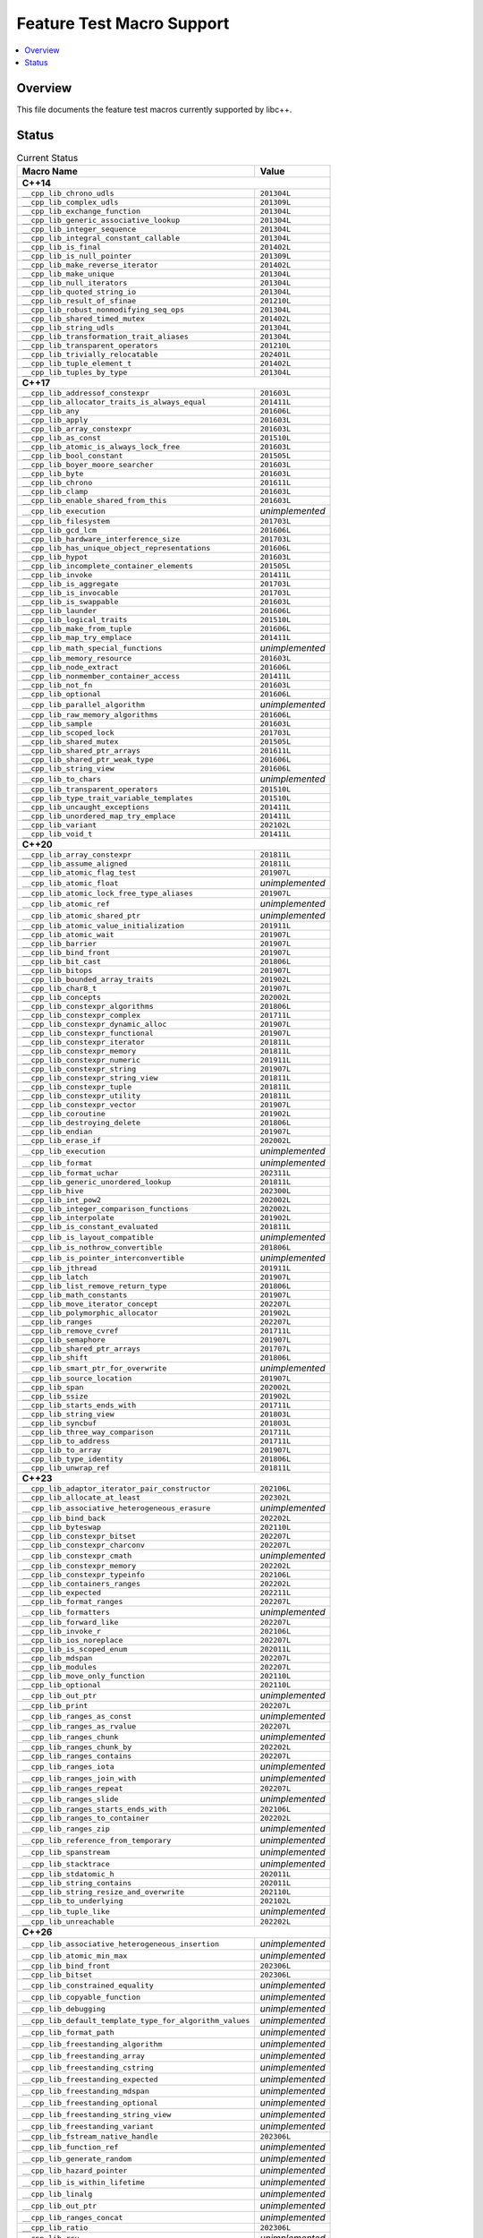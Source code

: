 .. _FeatureTestMacroTable:

==========================
Feature Test Macro Support
==========================

.. contents::
   :local:

Overview
========

This file documents the feature test macros currently supported by libc++.

.. _feature-status:

Status
======

.. table:: Current Status
    :name: feature-status-table
    :widths: auto

    ========================================================== =================
    Macro Name                                                 Value
    ========================================================== =================
    **C++14**
    ----------------------------------------------------------------------------
    ``__cpp_lib_chrono_udls``                                  ``201304L``
    ---------------------------------------------------------- -----------------
    ``__cpp_lib_complex_udls``                                 ``201309L``
    ---------------------------------------------------------- -----------------
    ``__cpp_lib_exchange_function``                            ``201304L``
    ---------------------------------------------------------- -----------------
    ``__cpp_lib_generic_associative_lookup``                   ``201304L``
    ---------------------------------------------------------- -----------------
    ``__cpp_lib_integer_sequence``                             ``201304L``
    ---------------------------------------------------------- -----------------
    ``__cpp_lib_integral_constant_callable``                   ``201304L``
    ---------------------------------------------------------- -----------------
    ``__cpp_lib_is_final``                                     ``201402L``
    ---------------------------------------------------------- -----------------
    ``__cpp_lib_is_null_pointer``                              ``201309L``
    ---------------------------------------------------------- -----------------
    ``__cpp_lib_make_reverse_iterator``                        ``201402L``
    ---------------------------------------------------------- -----------------
    ``__cpp_lib_make_unique``                                  ``201304L``
    ---------------------------------------------------------- -----------------
    ``__cpp_lib_null_iterators``                               ``201304L``
    ---------------------------------------------------------- -----------------
    ``__cpp_lib_quoted_string_io``                             ``201304L``
    ---------------------------------------------------------- -----------------
    ``__cpp_lib_result_of_sfinae``                             ``201210L``
    ---------------------------------------------------------- -----------------
    ``__cpp_lib_robust_nonmodifying_seq_ops``                  ``201304L``
    ---------------------------------------------------------- -----------------
    ``__cpp_lib_shared_timed_mutex``                           ``201402L``
    ---------------------------------------------------------- -----------------
    ``__cpp_lib_string_udls``                                  ``201304L``
    ---------------------------------------------------------- -----------------
    ``__cpp_lib_transformation_trait_aliases``                 ``201304L``
    ---------------------------------------------------------- -----------------
    ``__cpp_lib_transparent_operators``                        ``201210L``
    ---------------------------------------------------------- -----------------
    ``__cpp_lib_trivially_relocatable``                        ``202401L``
    ---------------------------------------------------------- -----------------
    ``__cpp_lib_tuple_element_t``                              ``201402L``
    ---------------------------------------------------------- -----------------
    ``__cpp_lib_tuples_by_type``                               ``201304L``
    ---------------------------------------------------------- -----------------
    **C++17**
    ----------------------------------------------------------------------------
    ``__cpp_lib_addressof_constexpr``                          ``201603L``
    ---------------------------------------------------------- -----------------
    ``__cpp_lib_allocator_traits_is_always_equal``             ``201411L``
    ---------------------------------------------------------- -----------------
    ``__cpp_lib_any``                                          ``201606L``
    ---------------------------------------------------------- -----------------
    ``__cpp_lib_apply``                                        ``201603L``
    ---------------------------------------------------------- -----------------
    ``__cpp_lib_array_constexpr``                              ``201603L``
    ---------------------------------------------------------- -----------------
    ``__cpp_lib_as_const``                                     ``201510L``
    ---------------------------------------------------------- -----------------
    ``__cpp_lib_atomic_is_always_lock_free``                   ``201603L``
    ---------------------------------------------------------- -----------------
    ``__cpp_lib_bool_constant``                                ``201505L``
    ---------------------------------------------------------- -----------------
    ``__cpp_lib_boyer_moore_searcher``                         ``201603L``
    ---------------------------------------------------------- -----------------
    ``__cpp_lib_byte``                                         ``201603L``
    ---------------------------------------------------------- -----------------
    ``__cpp_lib_chrono``                                       ``201611L``
    ---------------------------------------------------------- -----------------
    ``__cpp_lib_clamp``                                        ``201603L``
    ---------------------------------------------------------- -----------------
    ``__cpp_lib_enable_shared_from_this``                      ``201603L``
    ---------------------------------------------------------- -----------------
    ``__cpp_lib_execution``                                    *unimplemented*
    ---------------------------------------------------------- -----------------
    ``__cpp_lib_filesystem``                                   ``201703L``
    ---------------------------------------------------------- -----------------
    ``__cpp_lib_gcd_lcm``                                      ``201606L``
    ---------------------------------------------------------- -----------------
    ``__cpp_lib_hardware_interference_size``                   ``201703L``
    ---------------------------------------------------------- -----------------
    ``__cpp_lib_has_unique_object_representations``            ``201606L``
    ---------------------------------------------------------- -----------------
    ``__cpp_lib_hypot``                                        ``201603L``
    ---------------------------------------------------------- -----------------
    ``__cpp_lib_incomplete_container_elements``                ``201505L``
    ---------------------------------------------------------- -----------------
    ``__cpp_lib_invoke``                                       ``201411L``
    ---------------------------------------------------------- -----------------
    ``__cpp_lib_is_aggregate``                                 ``201703L``
    ---------------------------------------------------------- -----------------
    ``__cpp_lib_is_invocable``                                 ``201703L``
    ---------------------------------------------------------- -----------------
    ``__cpp_lib_is_swappable``                                 ``201603L``
    ---------------------------------------------------------- -----------------
    ``__cpp_lib_launder``                                      ``201606L``
    ---------------------------------------------------------- -----------------
    ``__cpp_lib_logical_traits``                               ``201510L``
    ---------------------------------------------------------- -----------------
    ``__cpp_lib_make_from_tuple``                              ``201606L``
    ---------------------------------------------------------- -----------------
    ``__cpp_lib_map_try_emplace``                              ``201411L``
    ---------------------------------------------------------- -----------------
    ``__cpp_lib_math_special_functions``                       *unimplemented*
    ---------------------------------------------------------- -----------------
    ``__cpp_lib_memory_resource``                              ``201603L``
    ---------------------------------------------------------- -----------------
    ``__cpp_lib_node_extract``                                 ``201606L``
    ---------------------------------------------------------- -----------------
    ``__cpp_lib_nonmember_container_access``                   ``201411L``
    ---------------------------------------------------------- -----------------
    ``__cpp_lib_not_fn``                                       ``201603L``
    ---------------------------------------------------------- -----------------
    ``__cpp_lib_optional``                                     ``201606L``
    ---------------------------------------------------------- -----------------
    ``__cpp_lib_parallel_algorithm``                           *unimplemented*
    ---------------------------------------------------------- -----------------
    ``__cpp_lib_raw_memory_algorithms``                        ``201606L``
    ---------------------------------------------------------- -----------------
    ``__cpp_lib_sample``                                       ``201603L``
    ---------------------------------------------------------- -----------------
    ``__cpp_lib_scoped_lock``                                  ``201703L``
    ---------------------------------------------------------- -----------------
    ``__cpp_lib_shared_mutex``                                 ``201505L``
    ---------------------------------------------------------- -----------------
    ``__cpp_lib_shared_ptr_arrays``                            ``201611L``
    ---------------------------------------------------------- -----------------
    ``__cpp_lib_shared_ptr_weak_type``                         ``201606L``
    ---------------------------------------------------------- -----------------
    ``__cpp_lib_string_view``                                  ``201606L``
    ---------------------------------------------------------- -----------------
    ``__cpp_lib_to_chars``                                     *unimplemented*
    ---------------------------------------------------------- -----------------
    ``__cpp_lib_transparent_operators``                        ``201510L``
    ---------------------------------------------------------- -----------------
    ``__cpp_lib_type_trait_variable_templates``                ``201510L``
    ---------------------------------------------------------- -----------------
    ``__cpp_lib_uncaught_exceptions``                          ``201411L``
    ---------------------------------------------------------- -----------------
    ``__cpp_lib_unordered_map_try_emplace``                    ``201411L``
    ---------------------------------------------------------- -----------------
    ``__cpp_lib_variant``                                      ``202102L``
    ---------------------------------------------------------- -----------------
    ``__cpp_lib_void_t``                                       ``201411L``
    ---------------------------------------------------------- -----------------
    **C++20**
    ----------------------------------------------------------------------------
    ``__cpp_lib_array_constexpr``                              ``201811L``
    ---------------------------------------------------------- -----------------
    ``__cpp_lib_assume_aligned``                               ``201811L``
    ---------------------------------------------------------- -----------------
    ``__cpp_lib_atomic_flag_test``                             ``201907L``
    ---------------------------------------------------------- -----------------
    ``__cpp_lib_atomic_float``                                 *unimplemented*
    ---------------------------------------------------------- -----------------
    ``__cpp_lib_atomic_lock_free_type_aliases``                ``201907L``
    ---------------------------------------------------------- -----------------
    ``__cpp_lib_atomic_ref``                                   *unimplemented*
    ---------------------------------------------------------- -----------------
    ``__cpp_lib_atomic_shared_ptr``                            *unimplemented*
    ---------------------------------------------------------- -----------------
    ``__cpp_lib_atomic_value_initialization``                  ``201911L``
    ---------------------------------------------------------- -----------------
    ``__cpp_lib_atomic_wait``                                  ``201907L``
    ---------------------------------------------------------- -----------------
    ``__cpp_lib_barrier``                                      ``201907L``
    ---------------------------------------------------------- -----------------
    ``__cpp_lib_bind_front``                                   ``201907L``
    ---------------------------------------------------------- -----------------
    ``__cpp_lib_bit_cast``                                     ``201806L``
    ---------------------------------------------------------- -----------------
    ``__cpp_lib_bitops``                                       ``201907L``
    ---------------------------------------------------------- -----------------
    ``__cpp_lib_bounded_array_traits``                         ``201902L``
    ---------------------------------------------------------- -----------------
    ``__cpp_lib_char8_t``                                      ``201907L``
    ---------------------------------------------------------- -----------------
    ``__cpp_lib_concepts``                                     ``202002L``
    ---------------------------------------------------------- -----------------
    ``__cpp_lib_constexpr_algorithms``                         ``201806L``
    ---------------------------------------------------------- -----------------
    ``__cpp_lib_constexpr_complex``                            ``201711L``
    ---------------------------------------------------------- -----------------
    ``__cpp_lib_constexpr_dynamic_alloc``                      ``201907L``
    ---------------------------------------------------------- -----------------
    ``__cpp_lib_constexpr_functional``                         ``201907L``
    ---------------------------------------------------------- -----------------
    ``__cpp_lib_constexpr_iterator``                           ``201811L``
    ---------------------------------------------------------- -----------------
    ``__cpp_lib_constexpr_memory``                             ``201811L``
    ---------------------------------------------------------- -----------------
    ``__cpp_lib_constexpr_numeric``                            ``201911L``
    ---------------------------------------------------------- -----------------
    ``__cpp_lib_constexpr_string``                             ``201907L``
    ---------------------------------------------------------- -----------------
    ``__cpp_lib_constexpr_string_view``                        ``201811L``
    ---------------------------------------------------------- -----------------
    ``__cpp_lib_constexpr_tuple``                              ``201811L``
    ---------------------------------------------------------- -----------------
    ``__cpp_lib_constexpr_utility``                            ``201811L``
    ---------------------------------------------------------- -----------------
    ``__cpp_lib_constexpr_vector``                             ``201907L``
    ---------------------------------------------------------- -----------------
    ``__cpp_lib_coroutine``                                    ``201902L``
    ---------------------------------------------------------- -----------------
    ``__cpp_lib_destroying_delete``                            ``201806L``
    ---------------------------------------------------------- -----------------
    ``__cpp_lib_endian``                                       ``201907L``
    ---------------------------------------------------------- -----------------
    ``__cpp_lib_erase_if``                                     ``202002L``
    ---------------------------------------------------------- -----------------
    ``__cpp_lib_execution``                                    *unimplemented*
    ---------------------------------------------------------- -----------------
    ``__cpp_lib_format``                                       *unimplemented*
    ---------------------------------------------------------- -----------------
    ``__cpp_lib_format_uchar``                                 ``202311L``
    ---------------------------------------------------------- -----------------
    ``__cpp_lib_generic_unordered_lookup``                     ``201811L``
    ---------------------------------------------------------- -----------------
    ``__cpp_lib_hive``                                         ``202300L``
    ---------------------------------------------------------- -----------------
    ``__cpp_lib_int_pow2``                                     ``202002L``
    ---------------------------------------------------------- -----------------
    ``__cpp_lib_integer_comparison_functions``                 ``202002L``
    ---------------------------------------------------------- -----------------
    ``__cpp_lib_interpolate``                                  ``201902L``
    ---------------------------------------------------------- -----------------
    ``__cpp_lib_is_constant_evaluated``                        ``201811L``
    ---------------------------------------------------------- -----------------
    ``__cpp_lib_is_layout_compatible``                         *unimplemented*
    ---------------------------------------------------------- -----------------
    ``__cpp_lib_is_nothrow_convertible``                       ``201806L``
    ---------------------------------------------------------- -----------------
    ``__cpp_lib_is_pointer_interconvertible``                  *unimplemented*
    ---------------------------------------------------------- -----------------
    ``__cpp_lib_jthread``                                      ``201911L``
    ---------------------------------------------------------- -----------------
    ``__cpp_lib_latch``                                        ``201907L``
    ---------------------------------------------------------- -----------------
    ``__cpp_lib_list_remove_return_type``                      ``201806L``
    ---------------------------------------------------------- -----------------
    ``__cpp_lib_math_constants``                               ``201907L``
    ---------------------------------------------------------- -----------------
    ``__cpp_lib_move_iterator_concept``                        ``202207L``
    ---------------------------------------------------------- -----------------
    ``__cpp_lib_polymorphic_allocator``                        ``201902L``
    ---------------------------------------------------------- -----------------
    ``__cpp_lib_ranges``                                       ``202207L``
    ---------------------------------------------------------- -----------------
    ``__cpp_lib_remove_cvref``                                 ``201711L``
    ---------------------------------------------------------- -----------------
    ``__cpp_lib_semaphore``                                    ``201907L``
    ---------------------------------------------------------- -----------------
    ``__cpp_lib_shared_ptr_arrays``                            ``201707L``
    ---------------------------------------------------------- -----------------
    ``__cpp_lib_shift``                                        ``201806L``
    ---------------------------------------------------------- -----------------
    ``__cpp_lib_smart_ptr_for_overwrite``                      *unimplemented*
    ---------------------------------------------------------- -----------------
    ``__cpp_lib_source_location``                              ``201907L``
    ---------------------------------------------------------- -----------------
    ``__cpp_lib_span``                                         ``202002L``
    ---------------------------------------------------------- -----------------
    ``__cpp_lib_ssize``                                        ``201902L``
    ---------------------------------------------------------- -----------------
    ``__cpp_lib_starts_ends_with``                             ``201711L``
    ---------------------------------------------------------- -----------------
    ``__cpp_lib_string_view``                                  ``201803L``
    ---------------------------------------------------------- -----------------
    ``__cpp_lib_syncbuf``                                      ``201803L``
    ---------------------------------------------------------- -----------------
    ``__cpp_lib_three_way_comparison``                         ``201711L``
    ---------------------------------------------------------- -----------------
    ``__cpp_lib_to_address``                                   ``201711L``
    ---------------------------------------------------------- -----------------
    ``__cpp_lib_to_array``                                     ``201907L``
    ---------------------------------------------------------- -----------------
    ``__cpp_lib_type_identity``                                ``201806L``
    ---------------------------------------------------------- -----------------
    ``__cpp_lib_unwrap_ref``                                   ``201811L``
    ---------------------------------------------------------- -----------------
    **C++23**
    ----------------------------------------------------------------------------
    ``__cpp_lib_adaptor_iterator_pair_constructor``            ``202106L``
    ---------------------------------------------------------- -----------------
    ``__cpp_lib_allocate_at_least``                            ``202302L``
    ---------------------------------------------------------- -----------------
    ``__cpp_lib_associative_heterogeneous_erasure``            *unimplemented*
    ---------------------------------------------------------- -----------------
    ``__cpp_lib_bind_back``                                    ``202202L``
    ---------------------------------------------------------- -----------------
    ``__cpp_lib_byteswap``                                     ``202110L``
    ---------------------------------------------------------- -----------------
    ``__cpp_lib_constexpr_bitset``                             ``202207L``
    ---------------------------------------------------------- -----------------
    ``__cpp_lib_constexpr_charconv``                           ``202207L``
    ---------------------------------------------------------- -----------------
    ``__cpp_lib_constexpr_cmath``                              *unimplemented*
    ---------------------------------------------------------- -----------------
    ``__cpp_lib_constexpr_memory``                             ``202202L``
    ---------------------------------------------------------- -----------------
    ``__cpp_lib_constexpr_typeinfo``                           ``202106L``
    ---------------------------------------------------------- -----------------
    ``__cpp_lib_containers_ranges``                            ``202202L``
    ---------------------------------------------------------- -----------------
    ``__cpp_lib_expected``                                     ``202211L``
    ---------------------------------------------------------- -----------------
    ``__cpp_lib_format_ranges``                                ``202207L``
    ---------------------------------------------------------- -----------------
    ``__cpp_lib_formatters``                                   *unimplemented*
    ---------------------------------------------------------- -----------------
    ``__cpp_lib_forward_like``                                 ``202207L``
    ---------------------------------------------------------- -----------------
    ``__cpp_lib_invoke_r``                                     ``202106L``
    ---------------------------------------------------------- -----------------
    ``__cpp_lib_ios_noreplace``                                ``202207L``
    ---------------------------------------------------------- -----------------
    ``__cpp_lib_is_scoped_enum``                               ``202011L``
    ---------------------------------------------------------- -----------------
    ``__cpp_lib_mdspan``                                       ``202207L``
    ---------------------------------------------------------- -----------------
    ``__cpp_lib_modules``                                      ``202207L``
    ---------------------------------------------------------- -----------------
    ``__cpp_lib_move_only_function``                           ``202110L``
    ---------------------------------------------------------- -----------------
    ``__cpp_lib_optional``                                     ``202110L``
    ---------------------------------------------------------- -----------------
    ``__cpp_lib_out_ptr``                                      *unimplemented*
    ---------------------------------------------------------- -----------------
    ``__cpp_lib_print``                                        ``202207L``
    ---------------------------------------------------------- -----------------
    ``__cpp_lib_ranges_as_const``                              *unimplemented*
    ---------------------------------------------------------- -----------------
    ``__cpp_lib_ranges_as_rvalue``                             ``202207L``
    ---------------------------------------------------------- -----------------
    ``__cpp_lib_ranges_chunk``                                 *unimplemented*
    ---------------------------------------------------------- -----------------
    ``__cpp_lib_ranges_chunk_by``                              ``202202L``
    ---------------------------------------------------------- -----------------
    ``__cpp_lib_ranges_contains``                              ``202207L``
    ---------------------------------------------------------- -----------------
    ``__cpp_lib_ranges_iota``                                  *unimplemented*
    ---------------------------------------------------------- -----------------
    ``__cpp_lib_ranges_join_with``                             *unimplemented*
    ---------------------------------------------------------- -----------------
    ``__cpp_lib_ranges_repeat``                                ``202207L``
    ---------------------------------------------------------- -----------------
    ``__cpp_lib_ranges_slide``                                 *unimplemented*
    ---------------------------------------------------------- -----------------
    ``__cpp_lib_ranges_starts_ends_with``                      ``202106L``
    ---------------------------------------------------------- -----------------
    ``__cpp_lib_ranges_to_container``                          ``202202L``
    ---------------------------------------------------------- -----------------
    ``__cpp_lib_ranges_zip``                                   *unimplemented*
    ---------------------------------------------------------- -----------------
    ``__cpp_lib_reference_from_temporary``                     *unimplemented*
    ---------------------------------------------------------- -----------------
    ``__cpp_lib_spanstream``                                   *unimplemented*
    ---------------------------------------------------------- -----------------
    ``__cpp_lib_stacktrace``                                   *unimplemented*
    ---------------------------------------------------------- -----------------
    ``__cpp_lib_stdatomic_h``                                  ``202011L``
    ---------------------------------------------------------- -----------------
    ``__cpp_lib_string_contains``                              ``202011L``
    ---------------------------------------------------------- -----------------
    ``__cpp_lib_string_resize_and_overwrite``                  ``202110L``
    ---------------------------------------------------------- -----------------
    ``__cpp_lib_to_underlying``                                ``202102L``
    ---------------------------------------------------------- -----------------
    ``__cpp_lib_tuple_like``                                   *unimplemented*
    ---------------------------------------------------------- -----------------
    ``__cpp_lib_unreachable``                                  ``202202L``
    ---------------------------------------------------------- -----------------
    **C++26**
    ----------------------------------------------------------------------------
    ``__cpp_lib_associative_heterogeneous_insertion``          *unimplemented*
    ---------------------------------------------------------- -----------------
    ``__cpp_lib_atomic_min_max``                               *unimplemented*
    ---------------------------------------------------------- -----------------
    ``__cpp_lib_bind_front``                                   ``202306L``
    ---------------------------------------------------------- -----------------
    ``__cpp_lib_bitset``                                       ``202306L``
    ---------------------------------------------------------- -----------------
    ``__cpp_lib_constrained_equality``                         *unimplemented*
    ---------------------------------------------------------- -----------------
    ``__cpp_lib_copyable_function``                            *unimplemented*
    ---------------------------------------------------------- -----------------
    ``__cpp_lib_debugging``                                    *unimplemented*
    ---------------------------------------------------------- -----------------
    ``__cpp_lib_default_template_type_for_algorithm_values``   *unimplemented*
    ---------------------------------------------------------- -----------------
    ``__cpp_lib_format_path``                                  *unimplemented*
    ---------------------------------------------------------- -----------------
    ``__cpp_lib_freestanding_algorithm``                       *unimplemented*
    ---------------------------------------------------------- -----------------
    ``__cpp_lib_freestanding_array``                           *unimplemented*
    ---------------------------------------------------------- -----------------
    ``__cpp_lib_freestanding_cstring``                         *unimplemented*
    ---------------------------------------------------------- -----------------
    ``__cpp_lib_freestanding_expected``                        *unimplemented*
    ---------------------------------------------------------- -----------------
    ``__cpp_lib_freestanding_mdspan``                          *unimplemented*
    ---------------------------------------------------------- -----------------
    ``__cpp_lib_freestanding_optional``                        *unimplemented*
    ---------------------------------------------------------- -----------------
    ``__cpp_lib_freestanding_string_view``                     *unimplemented*
    ---------------------------------------------------------- -----------------
    ``__cpp_lib_freestanding_variant``                         *unimplemented*
    ---------------------------------------------------------- -----------------
    ``__cpp_lib_fstream_native_handle``                        ``202306L``
    ---------------------------------------------------------- -----------------
    ``__cpp_lib_function_ref``                                 *unimplemented*
    ---------------------------------------------------------- -----------------
    ``__cpp_lib_generate_random``                              *unimplemented*
    ---------------------------------------------------------- -----------------
    ``__cpp_lib_hazard_pointer``                               *unimplemented*
    ---------------------------------------------------------- -----------------
    ``__cpp_lib_is_within_lifetime``                           *unimplemented*
    ---------------------------------------------------------- -----------------
    ``__cpp_lib_linalg``                                       *unimplemented*
    ---------------------------------------------------------- -----------------
    ``__cpp_lib_out_ptr``                                      *unimplemented*
    ---------------------------------------------------------- -----------------
    ``__cpp_lib_ranges_concat``                                *unimplemented*
    ---------------------------------------------------------- -----------------
    ``__cpp_lib_ratio``                                        ``202306L``
    ---------------------------------------------------------- -----------------
    ``__cpp_lib_rcu``                                          *unimplemented*
    ---------------------------------------------------------- -----------------
    ``__cpp_lib_reference_wrapper``                            ``202403L``
    ---------------------------------------------------------- -----------------
    ``__cpp_lib_saturation_arithmetic``                        ``202311L``
    ---------------------------------------------------------- -----------------
    ``__cpp_lib_smart_ptr_owner_equality``                     *unimplemented*
    ---------------------------------------------------------- -----------------
    ``__cpp_lib_span_at``                                      ``202311L``
    ---------------------------------------------------------- -----------------
    ``__cpp_lib_span_initializer_list``                        ``202311L``
    ---------------------------------------------------------- -----------------
    ``__cpp_lib_sstream_from_string_view``                     ``202306L``
    ---------------------------------------------------------- -----------------
    ``__cpp_lib_submdspan``                                    *unimplemented*
    ---------------------------------------------------------- -----------------
    ``__cpp_lib_text_encoding``                                *unimplemented*
    ---------------------------------------------------------- -----------------
    ``__cpp_lib_to_chars``                                     *unimplemented*
    ---------------------------------------------------------- -----------------
    ``__cpp_lib_to_string``                                    *unimplemented*
    ---------------------------------------------------------- -----------------
    ``__cpp_lib_tuple_like``                                   *unimplemented*
    ========================================================== =================

